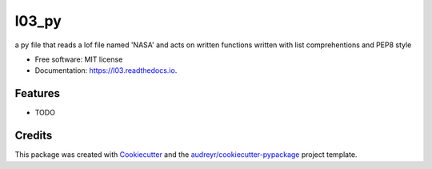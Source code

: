 ======
l03_py
======


.. image:: https://img.shields.io/pypi/v/l03.svg
        :target: https://pypi.python.org/pypi/l03

.. image:: https://img.shields.io/travis/test_00/l03.svg
        :target: https://travis-ci.com/test_00/l03

.. image:: https://readthedocs.org/projects/l03/badge/?version=latest
        :target: https://l03.readthedocs.io/en/latest/?version=latest
        :alt: Documentation Status




a py file that reads a lof file named 'NASA' and acts on written functions written  with list comprehentions and PEP8 style


* Free software: MIT license
* Documentation: https://l03.readthedocs.io.


Features
--------

* TODO

Credits
-------

This package was created with Cookiecutter_ and the `audreyr/cookiecutter-pypackage`_ project template.

.. _Cookiecutter: https://github.com/audreyr/cookiecutter
.. _`audreyr/cookiecutter-pypackage`: https://github.com/audreyr/cookiecutter-pypackage
